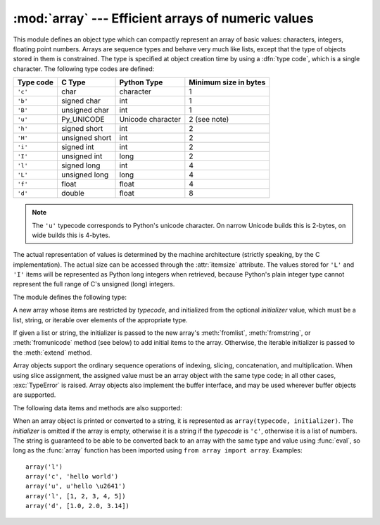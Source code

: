
:mod:`array` --- Efficient arrays of numeric values
===================================================

.. module:: array
   :synopsis: Space efficient arrays of uniformly typed numeric values.


.. index:: single: arrays

This module defines an object type which can compactly represent an array of
basic values: characters, integers, floating point numbers.  Arrays are sequence
types and behave very much like lists, except that the type of objects stored in
them is constrained.  The type is specified at object creation time by using a
:dfn:`type code`, which is a single character.  The following type codes are
defined:

+-----------+----------------+-------------------+-----------------------+
| Type code | C Type         | Python Type       | Minimum size in bytes |
+===========+================+===================+=======================+
| ``'c'``   | char           | character         | 1                     |
+-----------+----------------+-------------------+-----------------------+
| ``'b'``   | signed char    | int               | 1                     |
+-----------+----------------+-------------------+-----------------------+
| ``'B'``   | unsigned char  | int               | 1                     |
+-----------+----------------+-------------------+-----------------------+
| ``'u'``   | Py_UNICODE     | Unicode character | 2 (see note)          |
+-----------+----------------+-------------------+-----------------------+
| ``'h'``   | signed short   | int               | 2                     |
+-----------+----------------+-------------------+-----------------------+
| ``'H'``   | unsigned short | int               | 2                     |
+-----------+----------------+-------------------+-----------------------+
| ``'i'``   | signed int     | int               | 2                     |
+-----------+----------------+-------------------+-----------------------+
| ``'I'``   | unsigned int   | long              | 2                     |
+-----------+----------------+-------------------+-----------------------+
| ``'l'``   | signed long    | int               | 4                     |
+-----------+----------------+-------------------+-----------------------+
| ``'L'``   | unsigned long  | long              | 4                     |
+-----------+----------------+-------------------+-----------------------+
| ``'f'``   | float          | float             | 4                     |
+-----------+----------------+-------------------+-----------------------+
| ``'d'``   | double         | float             | 8                     |
+-----------+----------------+-------------------+-----------------------+

.. note::

   The ``'u'`` typecode corresponds to Python's unicode character.  On narrow
   Unicode builds this is 2-bytes, on wide builds this is 4-bytes.

The actual representation of values is determined by the machine architecture
(strictly speaking, by the C implementation).  The actual size can be accessed
through the :attr:`itemsize` attribute.  The values stored  for ``'L'`` and
``'I'`` items will be represented as Python long integers when retrieved,
because Python's plain integer type cannot represent the full range of C's
unsigned (long) integers.

The module defines the following type:


.. class:: array(typecode[, initializer])

   A new array whose items are restricted by *typecode*, and initialized
   from the optional *initializer* value, which must be a list, string, or iterable
   over elements of the appropriate type.

   .. versionchanged:: 2.4
      Formerly, only lists or strings were accepted.

   If given a list or string, the initializer is passed to the new array's
   :meth:`fromlist`, :meth:`fromstring`, or :meth:`fromunicode` method (see below)
   to add initial items to the array.  Otherwise, the iterable initializer is
   passed to the :meth:`extend` method.


.. data:: ArrayType

   Obsolete alias for :class:`array`.

Array objects support the ordinary sequence operations of indexing, slicing,
concatenation, and multiplication.  When using slice assignment, the assigned
value must be an array object with the same type code; in all other cases,
:exc:`TypeError` is raised. Array objects also implement the buffer interface,
and may be used wherever buffer objects are supported.

The following data items and methods are also supported:

.. attribute:: array.typecode

   The typecode character used to create the array.


.. attribute:: array.itemsize

   The length in bytes of one array item in the internal representation.


.. method:: array.append(x)

   Append a new item with value *x* to the end of the array.


.. method:: array.buffer_info()

   Return a tuple ``(address, length)`` giving the current memory address and the
   length in elements of the buffer used to hold array's contents.  The size of the
   memory buffer in bytes can be computed as ``array.buffer_info()[1] *
   array.itemsize``.  This is occasionally useful when working with low-level (and
   inherently unsafe) I/O interfaces that require memory addresses, such as certain
   :cfunc:`ioctl` operations.  The returned numbers are valid as long as the array
   exists and no length-changing operations are applied to it.

   .. note::

      When using array objects from code written in C or C++ (the only way to
      effectively make use of this information), it makes more sense to use the buffer
      interface supported by array objects.  This method is maintained for backward
      compatibility and should be avoided in new code.  


.. method:: array.byteswap()

   "Byteswap" all items of the array.  This is only supported for values which are
   1, 2, 4, or 8 bytes in size; for other types of values, :exc:`RuntimeError` is
   raised.  It is useful when reading data from a file written on a machine with a
   different byte order.


.. method:: array.count(x)

   Return the number of occurrences of *x* in the array.


.. method:: array.extend(iterable)

   Append items from *iterable* to the end of the array.  If *iterable* is another
   array, it must have *exactly* the same type code; if not, :exc:`TypeError` will
   be raised.  If *iterable* is not an array, it must be iterable and its elements
   must be the right type to be appended to the array.

   .. versionchanged:: 2.4
      Formerly, the argument could only be another array.


.. method:: array.fromfile(f, n)

   Read *n* items (as machine values) from the file object *f* and append them to
   the end of the array.  If less than *n* items are available, :exc:`EOFError` is
   raised, but the items that were available are still inserted into the array.
   *f* must be a real built-in file object; something else with a :meth:`read`
   method won't do.


.. method:: array.fromlist(list)

   Append items from the list.  This is equivalent to ``for x in list:
   a.append(x)`` except that if there is a type error, the array is unchanged.


.. method:: array.fromstring(s)

   Appends items from the string, interpreting the string as an array of machine
   values (as if it had been read from a file using the :meth:`fromfile` method).


.. method:: array.fromunicode(s)

   Extends this array with data from the given unicode string.  The array must
   be a type ``'u'`` array; otherwise a :exc:`ValueError` is raised.  Use
   ``array.fromstring(unicodestring.encode(enc))`` to append Unicode data to an
   array of some other type.


.. method:: array.index(x)

   Return the smallest *i* such that *i* is the index of the first occurrence of
   *x* in the array.


.. method:: array.insert(i, x)

   Insert a new item with value *x* in the array before position *i*. Negative
   values are treated as being relative to the end of the array.


.. method:: array.pop([i])

   Removes the item with the index *i* from the array and returns it. The optional
   argument defaults to ``-1``, so that by default the last item is removed and
   returned.


.. method:: array.read(f, n)

   .. deprecated:: 1.5.1
      Use the :meth:`fromfile` method.

   Read *n* items (as machine values) from the file object *f* and append them to
   the end of the array.  If less than *n* items are available, :exc:`EOFError` is
   raised, but the items that were available are still inserted into the array.
   *f* must be a real built-in file object; something else with a :meth:`read`
   method won't do.


.. method:: array.remove(x)

   Remove the first occurrence of *x* from the array.


.. method:: array.reverse()

   Reverse the order of the items in the array.


.. method:: array.tofile(f)

   Write all items (as machine values) to the file object *f*.


.. method:: array.tolist()

   Convert the array to an ordinary list with the same items.


.. method:: array.tostring()

   Convert the array to an array of machine values and return the string
   representation (the same sequence of bytes that would be written to a file by
   the :meth:`tofile` method.)


.. method:: array.tounicode()

   Convert the array to a unicode string.  The array must be a type ``'u'`` array;
   otherwise a :exc:`ValueError` is raised. Use ``array.tostring().decode(enc)`` to
   obtain a unicode string from an array of some other type.


.. method:: array.write(f)

   .. deprecated:: 1.5.1
      Use the :meth:`tofile` method.

   Write all items (as machine values) to the file object *f*.

When an array object is printed or converted to a string, it is represented as
``array(typecode, initializer)``.  The *initializer* is omitted if the array is
empty, otherwise it is a string if the *typecode* is ``'c'``, otherwise it is a
list of numbers.  The string is guaranteed to be able to be converted back to an
array with the same type and value using :func:`eval`, so long as the
:func:`array` function has been imported using ``from array import array``.
Examples::

   array('l')
   array('c', 'hello world')
   array('u', u'hello \u2641')
   array('l', [1, 2, 3, 4, 5])
   array('d', [1.0, 2.0, 3.14])


.. seealso::

   Module :mod:`struct`
      Packing and unpacking of heterogeneous binary data.

   Module :mod:`xdrlib`
      Packing and unpacking of External Data Representation (XDR) data as used in some
      remote procedure call systems.

   `The Numerical Python Manual <http://numpy.sourceforge.net/numdoc/HTML/numdoc.htm>`_
      The Numeric Python extension (NumPy) defines another array type; see
      http://numpy.sourceforge.net/ for further information about Numerical Python.
      (A PDF version of the NumPy manual is available at
      http://numpy.sourceforge.net/numdoc/numdoc.pdf).

